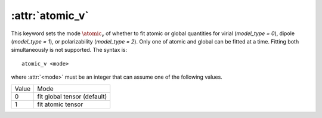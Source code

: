.. _kw_atomic_v:
.. index::
   single: atomic_v (keyword in nep.in)

:attr:`atomic_v`
================

This keyword sets the mode :math:`\atomic_v` of whether to fit atomic or global quantities for virial (`model_type = 0`), dipole (`model_type = 1`), or polarizability (`model_type = 2`). Only one of atomic and global can be fitted at a time. Fitting both simultaneously is not supported.
The syntax is::

  atomic_v <mode>

where :attr:`<mode>` must be an integer that can assume one of the following values.

=====  ===========================
Value  Mode 
-----  ---------------------------
0      fit global tensor (default)
1      fit atomic tensor
=====  ===========================

